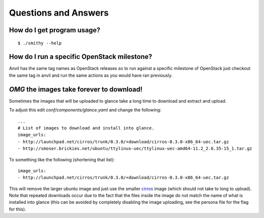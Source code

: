 .. _q-a:

===============
Questions and Answers
===============

How do I get program usage?
---------------------------

::

     $ ./smithy --help

How do I run a specific OpenStack milestone?
--------------------------------------------

Anvil has the same tag names as OpenStack releases so to
run against a specific milestone of OpenStack just checkout the
same tag in anvil and run the same actions as
you would have ran previously. 

`OMG` the images take forever to download!
----------------------------------------

Sometimes the images that will be uploaded to glance take a long time to
download and extract and upload.

To adjust this edit *conf/components/glance.yaml* and change the following:

::

    ...
    # List of images to download and install into glance.
    image_urls:
    - http://launchpad.net/cirros/trunk/0.3.0/+download/cirros-0.3.0-x86_64-uec.tar.gz
    - http://smoser.brickies.net/ubuntu/ttylinux-uec/ttylinux-uec-amd64-11.2_2.6.35-15_1.tar.gz

To something like the following (shortening that list):

::

    image_urls:
    - http://launchpad.net/cirros/trunk/0.3.0/+download/cirros-0.3.0-x86_64-uec.tar.gz

This will remove the larger ubuntu image and just use the smaller `cirros`_ image (which should not take to long to upload). 
Note that repeated downloads occur due to the fact that the files inside the image do not match the name of what is installed
into glance (this can be avoided by completely disabling the image uploading, see the persona file for the flag for this).

.. _cirros: https://launchpad.net/cirros